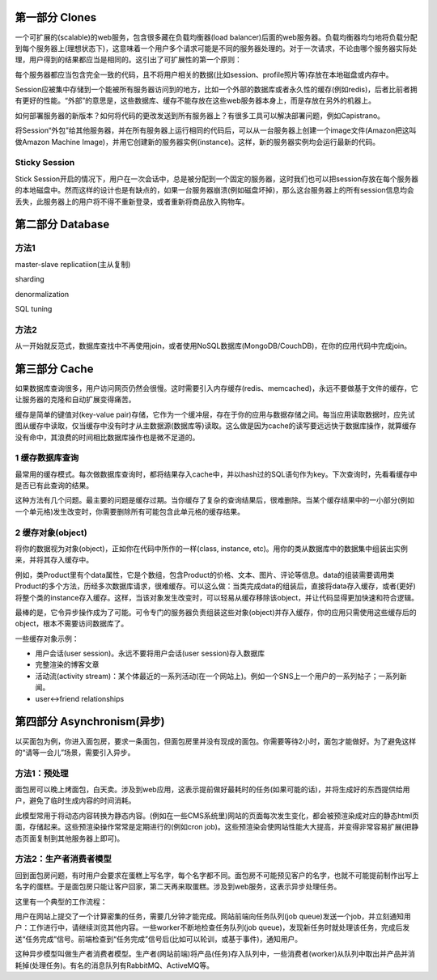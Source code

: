 第一部分 Clones
=======================================================
一个可扩展的(scalable)的web服务，包含很多藏在负载均衡器(load balancer)后面的web服务器。负载均衡器均匀地将负载分配到每个服务器上(理想状态下)，这意味着一个用户多个请求可能是不同的服务器处理的。对于一次请求，不论由哪个服务器实际处理，用户得到的结果都应当是相同的。这引出了可扩展性的第一个原则：

每个服务器都应当包含完全一致的代码，且不将用户相关的数据(比如session、profile照片等)存放在本地磁盘或内存中。

Session应被集中存储到一个能被所有服务器访问到的地方，比如一个外部的数据库或者永久性的缓存(例如redis)，后者比前者拥有更好的性能。“外部”的意思是，这些数据库、缓存不能存放在这些web服务器本身上，而是存放在另外的机器上。

如何部署服务器的新版本？如何将代码的更改发送到所有服务器上？有很多工具可以解决部署问题，例如Capistrano。

将Session“外包”给其他服务器，并在所有服务器上运行相同的代码后，可以从一台服务器上创建一个image文件(Amazon把这叫做Amazon Machine Image)，并用它创建新的服务器实例(instance)。这样，新的服务器实例均会运行最新的代码。

Sticky Session
---------------------------------------
Stick Session开启的情况下，用户在一次会话中，总是被分配到一个固定的服务器，这时我们也可以把session存放在每个服务器的本地磁盘中。然而这样的设计也是有缺点的，如果一台服务器崩溃(例如磁盘坏掉)，那么这台服务器上的所有session信息均会丢失，此服务器上的用户将不得不重新登录，或者重新将商品放入购物车。


第二部分 Database
=======================================================
方法1
---------------------------------------
master-slave replicatiion(主从复制)

sharding

denormalization

SQL tuning

方法2
---------------------------------------
从一开始就反范式，数据库查找中不再使用join，或者使用NoSQL数据库(MongoDB/CouchDB)，在你的应用代码中完成join。


第三部分 Cache
=======================================================
如果数据库查询很多，用户访问网页仍然会很慢。这时需要引入内存缓存(redis、memcached)，永远不要做基于文件的缓存，它让服务器的克隆和自动扩展变得痛苦。

缓存是简单的键值对(key-value pair)存储，它作为一个缓冲层，存在于你的应用与数据存储之间。每当应用读取数据时，应先试图从缓存中读取，仅当缓存中没有时才从主数据源(数据库等)读取。这么做是因为cache的读写要远远快于数据库操作，就算缓存没有命中，其浪费的时间相比数据库操作也是微不足道的。

1 缓存数据库查询
---------------------------------------
最常用的缓存模式。每次做数据库查询时，都将结果存入cache中，并以hash过的SQL语句作为key。下次查询时，先看看缓存中是否已有此查询的结果。

这种方法有几个问题。最主要的问题是缓存过期。当你缓存了复杂的查询结果后，很难删除。当某个缓存结果中的一小部分(例如一个单元格)发生改变时，你需要删除所有可能包含此单元格的缓存结果。

2 缓存对象(object)
---------------------------------------
将你的数据视为对象(object)，正如你在代码中所作的一样(class, instance, etc)。用你的类从数据库中的数据集中组装出实例来，并将其存入缓存中。

例如，类Product里有个data属性，它是个数组，包含Product的价格、文本、图片、评论等信息。data的组装需要调用类Product的多个方法，历经多次数据库请求，很难缓存。可以这么做：当类完成data的组装后，直接将data存入缓存，或者(更好)将整个类的instance存入缓存。这样，当该对象发生改变时，可以轻易从缓存移除该object，并让代码显得更加快速和符合逻辑。

最棒的是，它令异步操作成为了可能。可令专门的服务器负责组装这些对象(object)并存入缓存，你的应用只需使用这些缓存后的object，根本不需要访问数据库了。

一些缓存对象示例：

- 用户会话(user session)。永远不要将用户会话(user session)存入数据库
- 完整渲染的博客文章
- 活动流(activity stream)：某个体最近的一系列活动(在一个网站上)。例如一个SNS上一个用户的一系列帖子；一系列新闻。
- user<->friend relationships


第四部分 Asynchronism(异步)
=======================================================
以买面包为例，你进入面包房，要求一条面包，但面包房里并没有现成的面包。你需要等待2小时，面包才能做好。为了避免这样的“请等一会儿”场景，需要引入异步。

方法1：预处理
---------------------------------------
面包房可以晚上烤面包，白天卖。涉及到web应用，这表示提前做好最耗时的任务(如果可能的话)，并将生成好的东西提供给用户，避免了临时生成内容的时间消耗。

此模型常用于将动态内容转换为静态内容。(例如在一些CMS系统里)网站的页面每次发生变化，都会被预渲染成对应的静态html页面，存储起来。这些预渲染操作常常是定期进行的(例如cron job)。这些预渲染会使网站性能大大提高，并变得非常容易扩展(把静态页面复制到其他服务器上即可)。

方法2：生产者消费者模型
---------------------------------------
回到面包房问题，有时用户会要求在蛋糕上写名字，每个名字都不同。面包房不可能预见客户的名字，也就不可能提前制作出写上名字的蛋糕。于是面包房只能让客户回家，第二天再来取蛋糕。涉及到web服务，这表示异步处理任务。

这里有一个典型的工作流程：

用户在网站上提交了一个计算密集的任务，需要几分钟才能完成。网站前端向任务队列(job queue)发送一个job，并立刻通知用户：工作进行中，请继续浏览其他内容。一些worker不断地检查任务队列(job queue)，发现新任务时就处理该任务，完成后发送“任务完成”信号。前端检查到“任务完成”信号后(比如可以轮训，或基于事件)，通知用户。

这种异步模型叫做生产者消费者模型。生产者(网站前端)将产品(任务)存入队列中，一些消费者(worker)从队列中取出并产品并消耗掉(处理任务)。有名的消息队列有RabbitMQ、ActiveMQ等。
